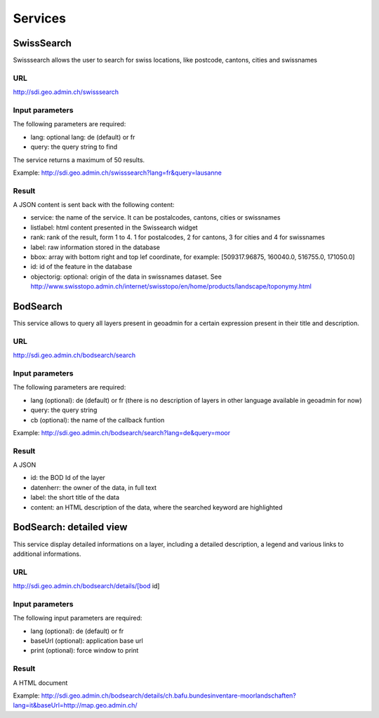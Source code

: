 Services
========

SwissSearch
-----------

Swisssearch allows the user to search for swiss locations, like postcode, cantons, cities and swissnames

URL
^^^

http://sdi.geo.admin.ch/swisssearch

Input parameters
^^^^^^^^^^^^^^^^

The following parameters are required:

- lang: optional lang: de (default) or fr
- query: the query string to find

The service returns a maximum of 50 results.

Example: http://sdi.geo.admin.ch/swisssearch?lang=fr&query=lausanne

Result
^^^^^^

A JSON content is sent back with the following content:

- service: the name of the service. It can be postalcodes, cantons, cities or swissnames
- listlabel: html content presented in the Swissearch widget
- rank: rank of the result, form 1 to 4. 1 for postalcodes, 2 for cantons, 3 for cities and 4 for swissnames
- label: raw information stored in the database
- bbox: array with bottom right and top lef coordinate, for example: [509317.96875, 160040.0, 516755.0, 171050.0]
- id: id of the feature in the database
- objectorig: optional: origin of the data in swissnames dataset. See http://www.swisstopo.admin.ch/internet/swisstopo/en/home/products/landscape/toponymy.html

BodSearch
---------

This service allows to query all layers present in geoadmin for a certain expression present in their title and description.

URL
^^^

http://sdi.geo.admin.ch/bodsearch/search

Input parameters
^^^^^^^^^^^^^^^^ 

The following parameters are required:

- lang (optional): de (default) or fr (there is no description of layers in other language available in geoadmin for now)
- query: the query string
- cb (optional): the name of the callback funtion

Example: http://sdi.geo.admin.ch/bodsearch/search?lang=de&query=moor

Result
^^^^^^

A JSON 

- id: the BOD Id of the layer
- datenherr: the owner of the data, in full text
- label: the short title of the data
- content: an HTML description of the data, where the searched keyword are highlighted


BodSearch: detailed view
------------------------

This service display detailed informations on a layer, including a detailed description, a legend and various links to additional informations.

URL
^^^

http://sdi.geo.admin.ch/bodsearch/details/[bod id]

Input parameters
^^^^^^^^^^^^^^^^

The following input parameters are required:

- lang (optional): de (default) or fr
- baseUrl (optional): application base url
- print (optional): force window to print

Result
^^^^^^

A HTML document

Example: http://sdi.geo.admin.ch/bodsearch/details/ch.bafu.bundesinventare-moorlandschaften?lang=it&baseUrl=http://map.geo.admin.ch/
